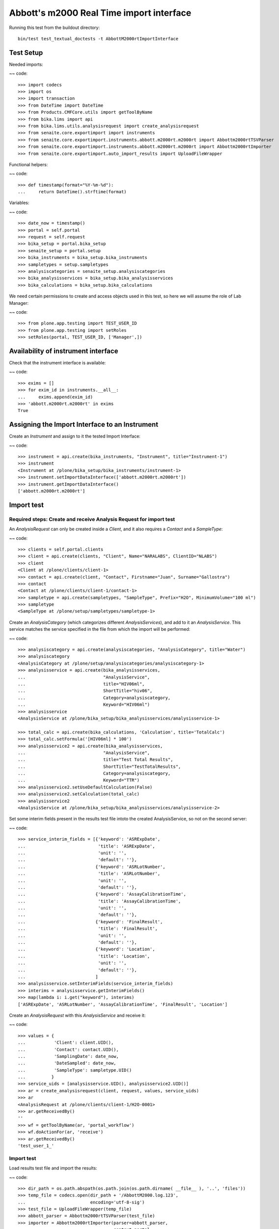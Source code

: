 Abbott's m2000 Real Time import interface
-----------------------------------------

Running this test from the buildout directory::

    bin/test test_textual_doctests -t AbbottM2000rtImportInterface


Test Setup
..........
Needed imports:

~~ code::

    >>> import codecs
    >>> import os
    >>> import transaction
    >>> from DateTime import DateTime
    >>> from Products.CMFCore.utils import getToolByName
    >>> from bika.lims import api
    >>> from bika.lims.utils.analysisrequest import create_analysisrequest
    >>> from senaite.core.exportimport import instruments
    >>> from senaite.core.exportimport.instruments.abbott.m2000rt.m2000rt import Abbottm2000rtTSVParser
    >>> from senaite.core.exportimport.instruments.abbott.m2000rt.m2000rt import Abbottm2000rtImporter
    >>> from senaite.core.exportimport.auto_import_results import UploadFileWrapper

Functional helpers:

~~ code::

    >>> def timestamp(format="%Y-%m-%d"):
    ...     return DateTime().strftime(format)

Variables:

~~ code::

    >>> date_now = timestamp()
    >>> portal = self.portal
    >>> request = self.request
    >>> bika_setup = portal.bika_setup
    >>> senaite_setup = portal.setup
    >>> bika_instruments = bika_setup.bika_instruments
    >>> sampletypes = setup.sampletypes
    >>> analysiscategories = senaite_setup.analysiscategories
    >>> bika_analysisservices = bika_setup.bika_analysisservices
    >>> bika_calculations = bika_setup.bika_calculations

We need certain permissions to create and access objects used in this test,
so here we will assume the role of Lab Manager:

~~ code::

    >>> from plone.app.testing import TEST_USER_ID
    >>> from plone.app.testing import setRoles
    >>> setRoles(portal, TEST_USER_ID, ['Manager',])

Availability of instrument interface
....................................
Check that the instrument interface is available:

~~ code::

    >>> exims = []
    >>> for exim_id in instruments.__all__:
    ...     exims.append(exim_id)
    >>> 'abbott.m2000rt.m2000rt' in exims
    True

Assigning the Import Interface to an Instrument
...............................................
Create an `Instrument` and assign to it the tested Import Interface:

~~ code::

    >>> instrument = api.create(bika_instruments, "Instrument", title="Instrument-1")
    >>> instrument
    <Instrument at /plone/bika_setup/bika_instruments/instrument-1>
    >>> instrument.setImportDataInterface(['abbott.m2000rt.m2000rt'])
    >>> instrument.getImportDataInterface()
    ['abbott.m2000rt.m2000rt']

Import test
...........

Required steps: Create and receive Analysis Request for import test
~~~~~~~~~~~~~~~~~~~~~~~~~~~~~~~~~~~~~~~~~~~~~~~~~~~~~~~~~~~~~~~~~~~

An `AnalysisRequest` can only be created inside a `Client`, and it also requires a `Contact` and
a `SampleType`:

~~ code::

    >>> clients = self.portal.clients
    >>> client = api.create(clients, "Client", Name="NARALABS", ClientID="NLABS")
    >>> client
    <Client at /plone/clients/client-1>
    >>> contact = api.create(client, "Contact", Firstname="Juan", Surname="Gallostra")
    >>> contact
    <Contact at /plone/clients/client-1/contact-1>
    >>> sampletype = api.create(sampletypes, "SampleType", Prefix="H2O", MinimumVolume="100 ml")
    >>> sampletype
    <SampleType at /plone/setup/sampletypes/sampletype-1>

Create an `AnalysisCategory` (which categorizes different `AnalysisServices`), and add to it an `AnalysisService`.
This service matches the service specified in the file from which the import will be performed:

~~ code::

    >>> analysiscategory = api.create(analysiscategories, "AnalysisCategory", title="Water")
    >>> analysiscategory
    <AnalysisCategory at /plone/setup/analysiscategories/analysiscategory-1>
    >>> analysisservice = api.create(bika_analysisservices,
    ...                              "AnalysisService",
    ...                              title="HIV06ml",
    ...                              ShortTitle="hiv06",
    ...                              Category=analysiscategory,
    ...                              Keyword="HIV06ml")
    >>> analysisservice
    <AnalysisService at /plone/bika_setup/bika_analysisservices/analysisservice-1>

    >>> total_calc = api.create(bika_calculations, 'Calculation', title='TotalCalc')
    >>> total_calc.setFormula('[HIV06ml] * 100')
    >>> analysisservice2 = api.create(bika_analysisservices,
    ...                              "AnalysisService",
    ...                              title="Test Total Results",
    ...                              ShortTitle="TestTotalResults",
    ...                              Category=analysiscategory,
    ...                              Keyword="TTR")
    >>> analysisservice2.setUseDefaultCalculation(False)
    >>> analysisservice2.setCalculation(total_calc)
    >>> analysisservice2
    <AnalysisService at /plone/bika_setup/bika_analysisservices/analysisservice-2>

Set some interim fields present in the results test file intoto the created
AnalysisService, so not on the second server:

~~ code::

    >>> service_interim_fields = [{'keyword': 'ASRExpDate',
    ...                            'title': 'ASRExpDate',
    ...                            'unit': '',
    ...                            'default': ''},
    ...                           {'keyword': 'ASRLotNumber',
    ...                            'title': 'ASRLotNumber',
    ...                            'unit': '',
    ...                            'default': ''},
    ...                           {'keyword': 'AssayCalibrationTime',
    ...                            'title': 'AssayCalibrationTime',
    ...                            'unit': '',
    ...                            'default': ''},
    ...                           {'keyword': 'FinalResult',
    ...                            'title': 'FinalResult',
    ...                            'unit': '',
    ...                            'default': ''},
    ...                           {'keyword': 'Location',
    ...                            'title': 'Location',
    ...                            'unit': '',
    ...                            'default': ''},
    ...                           ]
    >>> analysisservice.setInterimFields(service_interim_fields)
    >>> interims = analysisservice.getInterimFields()
    >>> map(lambda i: i.get("keyword"), interims)
    ['ASRExpDate', 'ASRLotNumber', 'AssayCalibrationTime', 'FinalResult', 'Location']

Create an `AnalysisRequest` with this `AnalysisService` and receive it:

~~ code::

    >>> values = {
    ...           'Client': client.UID(),
    ...           'Contact': contact.UID(),
    ...           'SamplingDate': date_now,
    ...           'DateSampled': date_now,
    ...           'SampleType': sampletype.UID()
    ...          }
    >>> service_uids = [analysisservice.UID(), analysisservice2.UID()]
    >>> ar = create_analysisrequest(client, request, values, service_uids)
    >>> ar
    <AnalysisRequest at /plone/clients/client-1/H2O-0001>
    >>> ar.getReceivedBy()
    ''
    >>> wf = getToolByName(ar, 'portal_workflow')
    >>> wf.doActionFor(ar, 'receive')
    >>> ar.getReceivedBy()
    'test_user_1_'

Import test
~~~~~~~~~~~
Load results test file and import the results:

~~ code::

    >>> dir_path = os.path.abspath(os.path.join(os.path.dirname( __file__ ), '..', 'files'))
    >>> temp_file = codecs.open(dir_path + '/AbbottM2000.log.123',
    ...                         encoding='utf-8-sig')
    >>> test_file = UploadFileWrapper(temp_file)
    >>> abbott_parser = Abbottm2000rtTSVParser(test_file)
    >>> importer = Abbottm2000rtImporter(parser=abbott_parser,
    ...                                  context=portal,
    ...                                  allowed_ar_states=['sample_received', 'to_be_verified'],
    ...                                  allowed_analysis_states=None,
    ...                                  override=[True, True])
    >>> importer.process()

Check from the importer logs that the file from where the results have been imported is indeed
the specified file:

~~ code::

    >>> '/AbbottM2000.log.123' in importer.logs[0]
    True

Check the rest of the importer logs to verify that the values were correctly imported:

~~ code::

    >>> importer.logs[-1]
    'Import finished successfully: 1 Samples and 1 results updated'

And finally check if indeed the analysis has the imported results:

~~ code::

    >>> analyses = ar.getAnalyses()
    >>> an = [analysis.getObject() for analysis in analyses if analysis.Title == 'HIV06ml'][0]
    >>> an.getResult()
    '18'
    >>> an = [analysis.getObject() for analysis in analyses if analysis.Title == 'Test Total Results'][0]
    >>> an.getResult()
    '1800.0'
